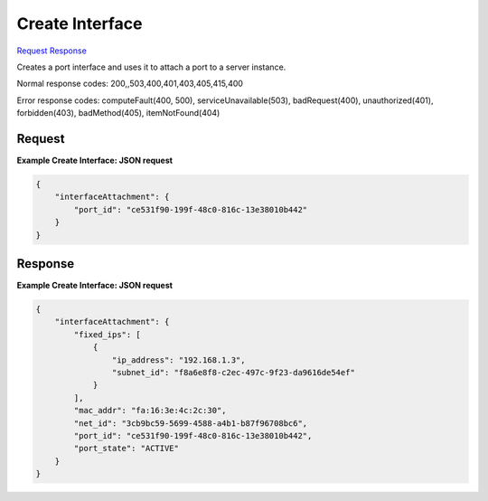 
Create Interface
================

`Request <POST_create_interface_v2.1_tenant_id_servers_server_id_os-interface.rst#request>`__
`Response <POST_create_interface_v2.1_tenant_id_servers_server_id_os-interface.rst#response>`__

.. rest_method:: POST /v2.1/{tenant_id}/servers/{server_id}/os-interface

Creates a port interface and uses it to attach a port to a server instance.



Normal response codes: 200,,503,400,401,403,405,415,400

Error response codes: computeFault(400, 500), serviceUnavailable(503), badRequest(400),
unauthorized(401), forbidden(403), badMethod(405), itemNotFound(404)

Request
^^^^^^^




.. rest_parameters:: createInterface.yaml

	- interfaceAttachment: interfaceAttachment
	- port_id: port_id
	- net_id: net_id
	- fixed_ips: fixed_ips




**Example Create Interface: JSON request**


.. code::

    {
        "interfaceAttachment": {
            "port_id": "ce531f90-199f-48c0-816c-13e38010b442"
        }
    }
    


Response
^^^^^^^^


.. rest_parameters:: createInterface.yaml

	- interfaceAttachment: interfaceAttachment
	- fixed_ips: fixed_ips
	- mac_addr: mac_addr
	- net_id: net_id
	- port_id: port_id
	- port_state: port_state




**Example Create Interface: JSON request**


.. code::

    {
        "interfaceAttachment": {
            "fixed_ips": [
                {
                    "ip_address": "192.168.1.3",
                    "subnet_id": "f8a6e8f8-c2ec-497c-9f23-da9616de54ef"
                }
            ],
            "mac_addr": "fa:16:3e:4c:2c:30",
            "net_id": "3cb9bc59-5699-4588-a4b1-b87f96708bc6",
            "port_id": "ce531f90-199f-48c0-816c-13e38010b442",
            "port_state": "ACTIVE"
        }
    }
    

